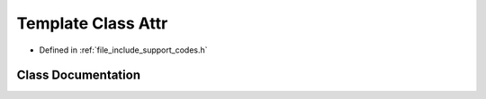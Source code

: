 .. _exhale_class_class_attr:

Template Class Attr
===================

- Defined in :ref:`file_include_support_codes.h`


Class Documentation
-------------------


.. doxygenclass:: Attr
   :members:
   :protected-members:
   :undoc-members: